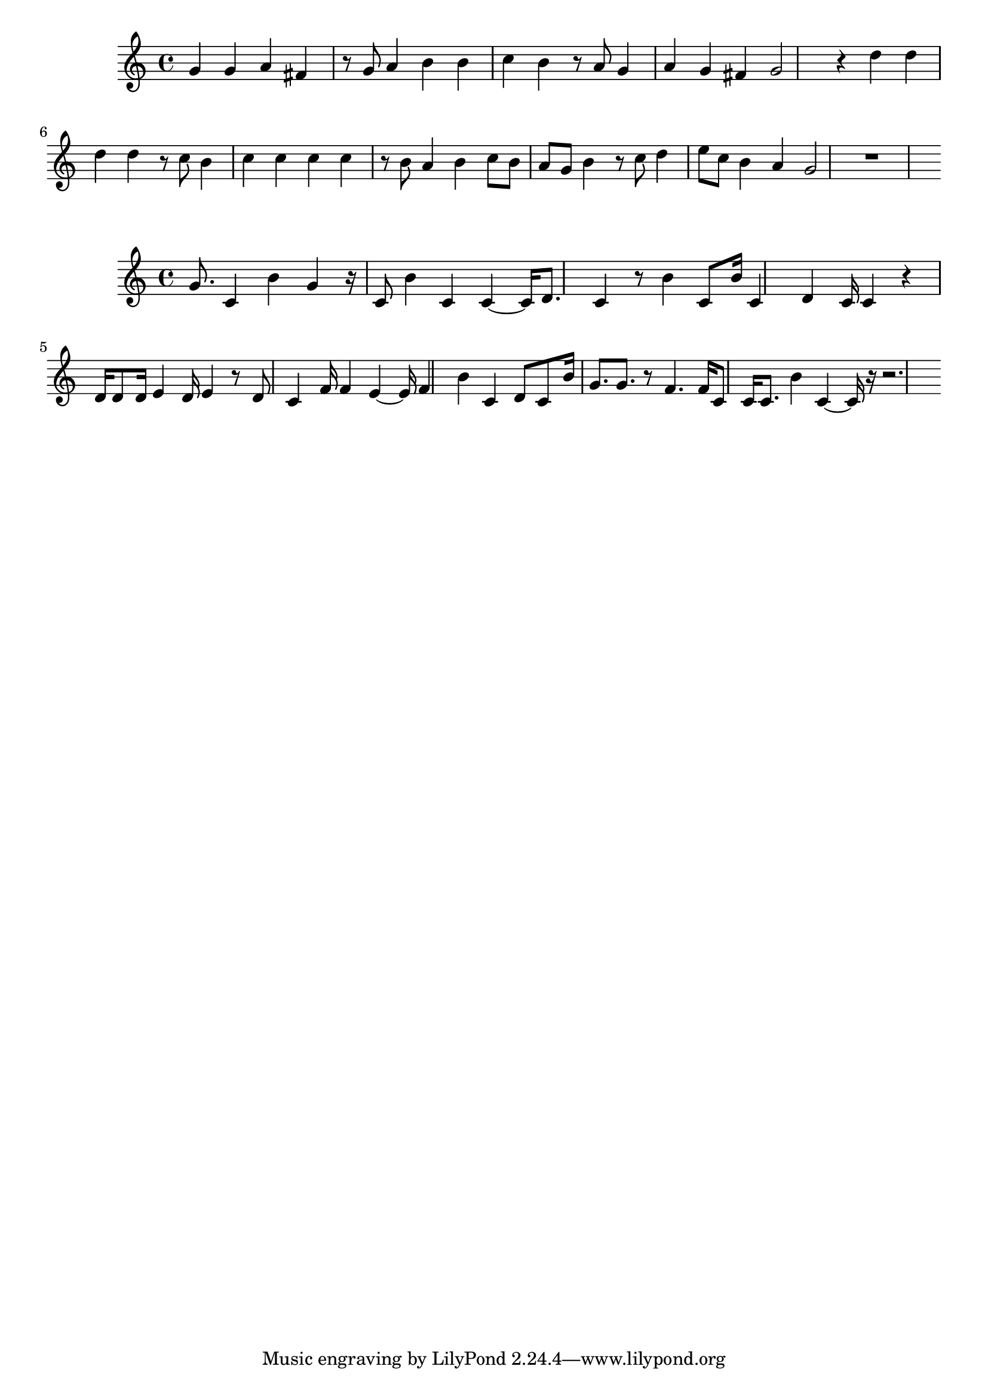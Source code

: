 \new Staff  = xawceebeybyaxby { g' 4  
      g' 4  
      a' 4  
      fis' 4  
      r 8  
      g' 8  
      a' 4  
      b' 4  
      b' 4  
      c'' 4  
      b' 4  
      r 8  
      a' 8  
      g' 4  
      a' 4  
      g' 4  
      fis' 4  
      g' 2  
      r 4  
      d'' 4  
      d'' 4  
      d'' 4  
      d'' 4  
      r 8  
      c'' 8  
      b' 4  
      c'' 4  
      c'' 4  
      c'' 4  
      c'' 4  
      r 8  
      b' 8  
      a' 4  
      b' 4  
      c'' 8  
      b' 8  
      a' 8  
      g' 8  
      b' 4  
      r 8  
      c'' 8  
      d'' 4  
      e'' 8  
      c'' 8  
      b' 4  
      a' 4  
      g' 2  
      r 1  
       } 
     
 
\new Staff  = xawceebxzxbeyya { g' 8.  
      c' 4  
      b' 4  
      g' 4  
      r 16  
      c' 8  
      b' 4  
      c' 4  
      c' 4  ~  
      c' 16  
      d' 8.  
      c' 4  
      r 8  
      b' 4  
      c' 8  
      b' 16  
      c' 4  
      d' 4  
      c' 16  
      c' 4  
      r 4  
      d' 16  
      d' 8  
      d' 16  
      e' 4  
      d' 16  
      e' 4  
      r 8  
      d' 8  
      c' 4  
      f' 16  
      f' 4  
      e' 4  ~  
      e' 16  
      f' 4  
      b' 4  
      c' 4  
      d' 8  
      c' 8  
      b' 16  
      g' 8.  
      g' 8.  
      r 8  
      f' 4.  
      f' 16  
      c' 8  
      c' 16  
      c' 8.  
      b' 4  
      c' 4  ~  
      c' 16  
      r 16  
      r 2.  
       } 
     
 
